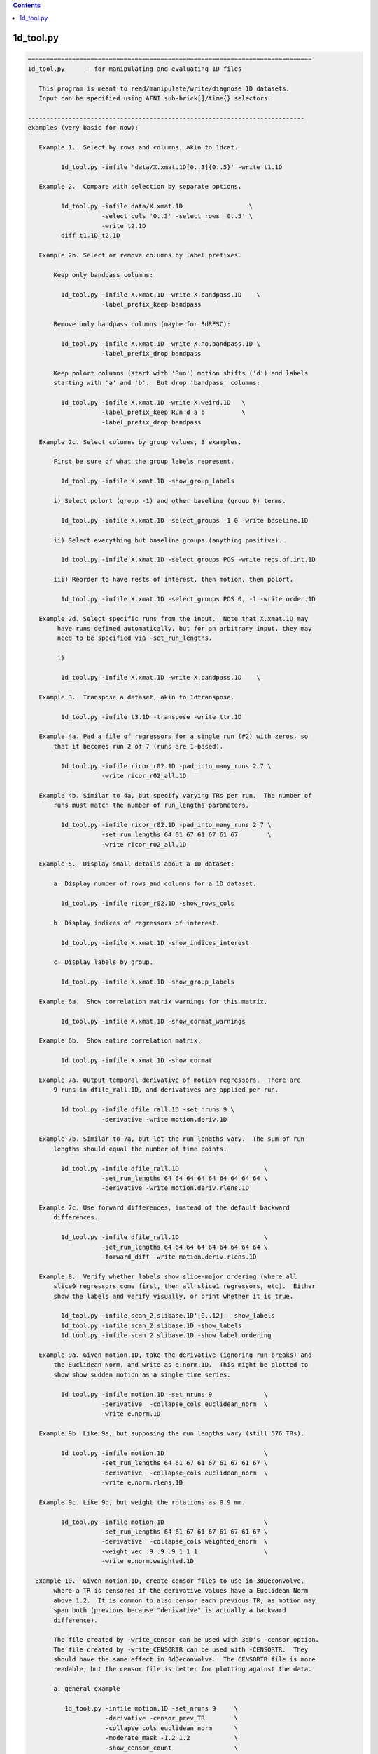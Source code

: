 .. contents:: 
    :depth: 4 

**********
1d_tool.py
**********

.. code-block:: none

    
    =============================================================================
    1d_tool.py      - for manipulating and evaluating 1D files
    
       This program is meant to read/manipulate/write/diagnose 1D datasets.
       Input can be specified using AFNI sub-brick[]/time{} selectors.
    
    ---------------------------------------------------------------------------
    examples (very basic for now):
    
       Example 1.  Select by rows and columns, akin to 1dcat.
    
             1d_tool.py -infile 'data/X.xmat.1D[0..3]{0..5}' -write t1.1D
    
       Example 2.  Compare with selection by separate options.
    
             1d_tool.py -infile data/X.xmat.1D                  \
                        -select_cols '0..3' -select_rows '0..5' \
                        -write t2.1D
             diff t1.1D t2.1D
    
       Example 2b. Select or remove columns by label prefixes.
    
           Keep only bandpass columns:
    
             1d_tool.py -infile X.xmat.1D -write X.bandpass.1D    \
                        -label_prefix_keep bandpass
    
           Remove only bandpass columns (maybe for 3dRFSC):
    
             1d_tool.py -infile X.xmat.1D -write X.no.bandpass.1D \
                        -label_prefix_drop bandpass
    
           Keep polort columns (start with 'Run') motion shifts ('d') and labels
           starting with 'a' and 'b'.  But drop 'bandpass' columns:
    
             1d_tool.py -infile X.xmat.1D -write X.weird.1D   \
                        -label_prefix_keep Run d a b          \
                        -label_prefix_drop bandpass
    
       Example 2c. Select columns by group values, 3 examples.
    
           First be sure of what the group labels represent.
    
             1d_tool.py -infile X.xmat.1D -show_group_labels
    
           i) Select polort (group -1) and other baseline (group 0) terms.
    
             1d_tool.py -infile X.xmat.1D -select_groups -1 0 -write baseline.1D
    
           ii) Select everything but baseline groups (anything positive).
    
             1d_tool.py -infile X.xmat.1D -select_groups POS -write regs.of.int.1D
    
           iii) Reorder to have rests of interest, then motion, then polort.
    
             1d_tool.py -infile X.xmat.1D -select_groups POS 0, -1 -write order.1D
    
       Example 2d. Select specific runs from the input.  Note that X.xmat.1D may
            have runs defined automatically, but for an arbitrary input, they may
            need to be specified via -set_run_lengths.
    
            i) 
    
             1d_tool.py -infile X.xmat.1D -write X.bandpass.1D    \
    
       Example 3.  Transpose a dataset, akin to 1dtranspose.
    
             1d_tool.py -infile t3.1D -transpose -write ttr.1D
    
       Example 4a. Pad a file of regressors for a single run (#2) with zeros, so
           that it becomes run 2 of 7 (runs are 1-based).
    
             1d_tool.py -infile ricor_r02.1D -pad_into_many_runs 2 7 \
                        -write ricor_r02_all.1D
    
       Example 4b. Similar to 4a, but specify varying TRs per run.  The number of
           runs must match the number of run_lengths parameters.
    
             1d_tool.py -infile ricor_r02.1D -pad_into_many_runs 2 7 \
                        -set_run_lengths 64 61 67 61 67 61 67        \
                        -write ricor_r02_all.1D
    
       Example 5.  Display small details about a 1D dataset:
    
           a. Display number of rows and columns for a 1D dataset.
    
             1d_tool.py -infile ricor_r02.1D -show_rows_cols
    
           b. Display indices of regressors of interest.
    
             1d_tool.py -infile X.xmat.1D -show_indices_interest
    
           c. Display labels by group.
    
             1d_tool.py -infile X.xmat.1D -show_group_labels
    
       Example 6a.  Show correlation matrix warnings for this matrix.
    
             1d_tool.py -infile X.xmat.1D -show_cormat_warnings
    
       Example 6b.  Show entire correlation matrix.
    
             1d_tool.py -infile X.xmat.1D -show_cormat
    
       Example 7a. Output temporal derivative of motion regressors.  There are
           9 runs in dfile_rall.1D, and derivatives are applied per run.
    
             1d_tool.py -infile dfile_rall.1D -set_nruns 9 \
                        -derivative -write motion.deriv.1D
    
       Example 7b. Similar to 7a, but let the run lengths vary.  The sum of run
           lengths should equal the number of time points.
    
             1d_tool.py -infile dfile_rall.1D                       \
                        -set_run_lengths 64 64 64 64 64 64 64 64 64 \
                        -derivative -write motion.deriv.rlens.1D
    
       Example 7c. Use forward differences, instead of the default backward
           differences.
    
             1d_tool.py -infile dfile_rall.1D                       \
                        -set_run_lengths 64 64 64 64 64 64 64 64 64 \
                        -forward_diff -write motion.deriv.rlens.1D
    
       Example 8.  Verify whether labels show slice-major ordering (where all
           slice0 regressors come first, then all slice1 regressors, etc).  Either
           show the labels and verify visually, or print whether it is true.
    
             1d_tool.py -infile scan_2.slibase.1D'[0..12]' -show_labels
             1d_tool.py -infile scan_2.slibase.1D -show_labels
             1d_tool.py -infile scan_2.slibase.1D -show_label_ordering
    
       Example 9a. Given motion.1D, take the derivative (ignoring run breaks) and
           the Euclidean Norm, and write as e.norm.1D.  This might be plotted to
           show show sudden motion as a single time series.
    
             1d_tool.py -infile motion.1D -set_nruns 9              \
                        -derivative  -collapse_cols euclidean_norm  \
                        -write e.norm.1D
    
       Example 9b. Like 9a, but supposing the run lengths vary (still 576 TRs).
    
             1d_tool.py -infile motion.1D                           \
                        -set_run_lengths 64 61 67 61 67 61 67 61 67 \
                        -derivative  -collapse_cols euclidean_norm  \
                        -write e.norm.rlens.1D
    
       Example 9c. Like 9b, but weight the rotations as 0.9 mm.
    
             1d_tool.py -infile motion.1D                           \
                        -set_run_lengths 64 61 67 61 67 61 67 61 67 \
                        -derivative  -collapse_cols weighted_enorm  \
                        -weight_vec .9 .9 .9 1 1 1                  \
                        -write e.norm.weighted.1D
    
      Example 10.  Given motion.1D, create censor files to use in 3dDeconvolve,
           where a TR is censored if the derivative values have a Euclidean Norm
           above 1.2.  It is common to also censor each previous TR, as motion may
           span both (previous because "derivative" is actually a backward
           difference).
    
           The file created by -write_censor can be used with 3dD's -censor option.
           The file created by -write_CENSORTR can be used with -CENSORTR.  They
           should have the same effect in 3dDeconvolve.  The CENSORTR file is more
           readable, but the censor file is better for plotting against the data.
     
           a. general example
    
              1d_tool.py -infile motion.1D -set_nruns 9     \
                         -derivative -censor_prev_TR        \
                         -collapse_cols euclidean_norm      \
                         -moderate_mask -1.2 1.2            \
                         -show_censor_count                 \
                         -write_censor subjA_censor.1D      \
                         -write_CENSORTR subjA_CENSORTR.txt
    
           b. using -censor_motion
    
              The -censor_motion option is available, which implies '-derivative',
              '-collapse_cols euclidean_norm', 'moderate_mask -LIMIT LIMIT', and the
              prefix for '-write_censor' and '-write_CENSORTR' output files.  This
              option will also result in subjA_enorm.1D being written, which is the
              euclidean norm of the derivative, before the extreme mask is applied.
    
              1d_tool.py -infile motion.1D -set_nruns 9     \
                         -show_censor_count                 \
                         -censor_motion 1.2 subjA           \
                         -censor_prev_TR
    
           c. allow the run lengths to vary
    
              1d_tool.py -infile motion.1D                           \
                         -set_run_lengths 64 61 67 61 67 61 67 61 67 \
                         -show_censor_count                          \
                         -censor_motion 1.2 subjA_rlens              \
                         -censor_prev_TR
    
           Consider also '-censor_prev_TR' and '-censor_first_trs'.
    
      Example 11.  Demean the data.  Use motion parameters as an example.
    
           The demean operation is done per run (default is 1 when 1d_tool.py
           does not otherwise know).
    
           a. across all runs (if runs are not known from input file)
    
             1d_tool.py -infile dfile_rall.1D -demean -write motion.demean.a.1D
    
           b. per run, over 9 runs of equal length
    
             1d_tool.py -infile dfile_rall.1D -set_nruns 9      \
                    -demean -write motion.demean.b.1D
    
           c. per run, over 9 runs of varying length
    
             1d_tool.py -infile dfile_rall.1D                   \
                    -set_run_lengths 64 61 67 61 67 61 67 61 67 \
                    -demean -write motion.demean.c.1D
    
      Example 12.  "Uncensor" the data, zero-padding previously censored TRs.
    
           Note that an X-matrix output by 3dDeconvolve contains censor
           information in GoodList, which is the list of uncensored TRs.
    
           a. if the input dataset has censor information
    
             1d_tool.py -infile X.xmat.1D -censor_fill -write X.uncensored.1D
    
           b. if censor information needs to come from a parent
    
             1d_tool.py -infile sum.ideal.1D -censor_fill_parent X.xmat.1D \
                        -write sum.ideal.uncensored.1D
    
           c. if censor information needs to come from a simple 1D time series
    
             1d_tool.py -censor_fill_parent motion_FT_censor.1D \
                        -infile cdata.1D -write cdata.zeropad.1D
    
      Example 13. Show whether the input file is valid as a numeric data file.
    
           a. as any generic 1D file
    
              1d_tool.py -infile data.txt -looks_like_1D
    
           b. as a 1D stim_file, of 3 runs of 64 TRs (TR is irrelevant)
    
              1d_tool.py -infile data.txt -looks_like_1D \
                         -set_run_lengths 64 64 64
    
           c. as a stim_times file with local times
    
              1d_tool.py -infile data.txt -looks_like_local_times \
                         -set_run_lengths 64 64 64 -set_tr 2
    
           d. as a 1D or stim_times file with global times
    
              1d_tool.py -infile data.txt -looks_like_global_times \
                         -set_run_lengths 64 64 64 -set_tr 2
    
           e. report modulation type (amplitude and/or duration)
    
              1d_tool.py -infile data.txt -looks_like_AM 
    
           f. perform all tests, reporting all errors
    
              1d_tool.py -infile data.txt -looks_like_test_all \
                         -set_run_lengths 64 64 64 -set_tr 2
    
       Example 14. Split motion parameters across runs, but keep them at the
           original length so they apply to the same multi-run regression.  Each
           file will be the same as the original for the run it applies to, but
           zero across all other runs.
    
           Note that -split_into_pad_runs takes the output prefix as a parameter.
    
             1d_tool.py -infile motion.1D                   \
                        -set_run_lengths 64 64 64           \
                        -split_into_pad_runs mot.padded
    
           The output files are:
              mot.padded.r01.1D   mot.padded.r02.1D   mot.padded.r03.1D
    
           If the run lengths are the same -set_nruns is shorter...
    
             1d_tool.py -infile motion.1D                   \
                        -set_nruns 3                        \
                        -split_into_pad_runs mot.padded
    
       Example 15a. Show the maximum pairwise displacement in the motion parameter
           file.  So over all TRs pairs, find the biggest displacement.
    
           In one direction it is easy (AP say).  If the minimum AP shift is -0.8
           and the maximum is 1.5, then the maximum displacement is 2.3 mm.  It
           is less clear in 6-D space, and instead of trying to find an enveloping
           set of "coordinates", distances between all N choose 2 pairs are
           evaluated (brute force).
    
            1d_tool.py -infile dfile_rall.1D -show_max_displace
    
       Example 15b. Like 15a, but do not include displacement from censored TRs.
    
            1d_tool.py -infile dfile_rall.1D -show_max_displace \
                       -censor_infile motion_censor.1D
    
       Example 16. Randomize a list of numbers, say, those from 1..40.
    
           The numbers can come from 1deval, with the result piped to
           '1d_tool.py -infile stdin -randomize_trs ...'.
    
            1deval -num 40 -expr t+1 |   \
               1d_tool.py -infile stdin -randomize_trs -write stdout
    
            See also -seed.
    
       Example 17. Display min, mean, max, stdev of 1D file.
    
            1d_tool.py -show_mmms -infile data.1D
    
           To be more detailed, get stats for each of x, y, and z directional
           blur estimates for all subjects.  Cat(enate) all of the subject files
           and pipe that to 1d_tool.py with infile - (meaning stdin).
    
            cat subject_results/group.*/sub*/*.results/blur.errts.1D \
                    | 1d_tool.py -show_mmms -infile -
    
       Example 18. Just output censor count for default method.
    
           This will output nothing but the number of TRs that would be censored,
           akin to using -censor_motion and -censor_prev_TR.
    
            1d_tool.py -infile dfile_rall.1D -set_nruns 3 -quick_censor_count 0.3
    
            1d_tool.py -infile dfile_rall.1D -set_run_lengths 100 80 120 \
                       -quick_censor_count 0.3
    
       Example 19. Compute GCOR from some 1D file.
    
           * Note, time should be in the vertical direction of the file
             (else use -transpose).
    
            1d_tool.py -infile data.1D -show_gcor
    
           Or get some GCOR documentation and many values.
            
            1d_tool.py -infile data.1D -show_gcor_doc
            1d_tool.py -infile data.1D -show_gcor_all
    
       Example 20. Display censored or uncensored TRs lists (for use in 3dTcat).
    
           TRs which were censored:
    
              1d_tool.py -infile X.xmat.1D -show_trs_censored encoded
    
           TRs which were applied in analysis (those NOT censored):
    
              1d_tool.py -infile X.xmat.1D -show_trs_uncensored encoded
    
           Only those applied in run #2 (1-based).
    
              1d_tool.py -infile X.xmat.1D -show_trs_uncensored encoded \
                         -show_trs_run 2
    
       Example 21. Convert to rank order.
    
           a. show rank order of slice times from a 1D file
    
             1d_tool.py -infile slice_times.1D -rank -write -
    
           b. show rank order of slice times piped directly from 3dinfo
    
             3dinfo -slice_timing epi+orig | 1d_tool.py -infile - -rank -write -
    
           c. show rank order using 'competition' rank, instead of default 'dense'
    
             3dinfo -slice_timing epi+orig \
                    | 1d_tool.py -infile - -rank_style competition -write -
    
       Example 22. Guess volreg base index from motion parameters.
    
             1d_tool.py -infile dfile_rall.1D -collapse_cols enorm -show_argmin
    
       Example 23. Convert volreg parameters to those suitable for 3dAllineate.
    
             1d_tool.py -infile dfile_rall.1D -volreg2allineate \
                        -write allin_rall_aff12.1D
    
       Example 24. Show TR counts per run.
    
            a. list the number of TRs in each run
    
              1d_tool.py -infile X.xmat.1D -show_tr_run_counts trs
    
            b. list the number of TRs censored in each run
    
              1d_tool.py -infile X.xmat.1D -show_tr_run_counts trs_cen
    
            c. list the number of TRs prior to censoring in each run
    
              1d_tool.py -infile X.xmat.1D -show_tr_run_counts trs_no_cen
    
            d. list the fraction of TRs censored per run
    
              1d_tool.py -infile X.xmat.1D -show_tr_run_counts frac_cen
    
            e. list the fraction of TRs censored in run 3
    
              1d_tool.py -infile X.xmat.1D -show_tr_run_counts frac_cen \
                         -show_trs_run 3
    
       Example 25. Show number of runs.
    
              1d_tool.py -infile X.xmat.1D -show_num_runs
    
       Example 26. Convert global index to run and TR index.
    
           Note that run indices are 1-based, while TR indices are 0-based,
           as usual.  Confusion is key.
    
           a. explicitly, given run lengths
    
              1d_tool.py -set_run_lengths 100 80 120 -index_to_run_tr 217
    
           b. implicitly, given an X-matrix (** be careful about censoring **)
    
              1d_tool.py -infile X.nocensor.xmat.1D -index_to_run_tr 217
    
       Example 27. Display length of response curve.
    
              1d_tool.py -show_trs_to_zero -infile data.1D
    
           Print out the length of the input (in TRs, say) until the data
           values become a constant zero.  Zeros that are followed by non-zero
           values are irrelevant.
    
       Example 28. convert slice order to slice times.
    
           A slice order might be the sequence in which slices were acquired.
           For example, with 33 slices, perhaps the order is:
    
              set slice_order = ( 0 6 12 18 24 30 1 7 13 19 25 31 2 8 14 20 \
                                  26 32 3 9 15 21 27 4 10 16 22 28 5 11 17 23 29 )
    
           Put this in a file:
    
              echo $slice_order > slice_order.1D
              1d_tool.py -set_tr 2 -slice_order_to_times \
                         -infile slice_order.1D -write slice_times.1D
    
           Or as a filter:
    
              echo $slice_order | 1d_tool.py -set_tr 2 -slice_order_to_times \
                                             -infile - -write -
    
    ---------------------------------------------------------------------------
    basic informational options:
    
       -help                        : show this help
       -hist                        : show the module history
       -show_valid_opts             : show all valid options
       -ver                         : show the version number
    
    ----------------------------------------
    required input:
    
       -infile DATASET.1D           : specify input 1D file
    
    ----------------------------------------
    general options:
    
       -add_cols NEW_DSET.1D        : extend dset to include these columns
    
       -backward_diff               : take derivative as first backward difference
    
            Take the backward differences at each time point.  For each index > 0,
            value[index] = value[index] - value[index-1], and value[0] = 0.
    
            This option is identical to -derivative.
    
            See also -forward_diff, -derivative, -set_nruns, -set_run_lens.
    
       -collapse_cols METHOD        : collapse multiple columns into one, where
    
            METHOD is one of: min, max, minabs, maxabs, euclidean_norm,
                              weighted_enorm.
    
            Consideration of the euclidean_norm method:
    
               For censoring, the euclidean_norm method is used (sqrt(sum squares)).
               This combines rotations (in degrees) with shifts (in mm) as if they
               had the same weight.
    
               Note that assuming rotations are about the center of mass (which
               should produce a minimum average distance), then the average arc
               length (averaged over the brain mask) of a voxel rotated by 1 degree
               (about the CM) is the following (for the given datasets):
    
                  TT_N27+tlrc:        0.967 mm (average radius = 55.43 mm)
                  MNIa_caez_N27+tlrc: 1.042 mm (average radius = 59.69 mm)
                  MNI_avg152T1+tlrc:  1.088 mm (average radius = 62.32 mm)
    
               The point of these numbers is to suggest that equating degrees and
               mm should be fine.  The average distance caused by a 1 degree
               rotation is very close to 1 mm (in an adult human).
    
             * 'enorm' is short for 'euclidean_norm'.
    
             * Use of weighted_enorm requires the -weight_vec option.
    
                  e.g. -collapse_cols weighted_enorm -weight_vec .9 .9 .9 1 1 1 
    
       -censor_motion LIMIT PREFIX  : create censor files
    
            This option implies '-derivative', '-collapse_cols euclidean_norm',
            'moderate_mask -LIMIT LIMIT' and applies PREFIX for '-write_censor'
            and '-write_CENSORTR' output files.  It also outputs the derivative
            of the euclidean norm, before the limit it applied.
    
            The temporal derivative is taken with run breaks applied (derivative
            of the first run of a TR is 0), then the columns are collapsed into
            one via each TR's vector length (Euclidean Norm: sqrt(sum of squares)).
            After that, a mask time series is made from TRs with values outside
            (-LIMIT,LIMIT), i.e. if >= LIMIT or <= LIMIT, result is 1.
    
            This binary time series is then written out in -CENSORTR format, with
            the moderate TRs written in -censor format (either can be applied in
            3dDeconvolve).  The output files will be named PREFIX_censor.1D,
            PREFIX_CENSORTR.txt and PREFIX_enorm.1D (e.g. subj123_censor.1D,
            subj123_CENSORTR.txt and subj123_enorm.1D).
    
            Besides an input motion file (-infile), the number of runs is needed
            (-set_nruns or -set_run_lengths).
    
            Consider also '-censor_prev_TR' and '-censor_first_trs'.
            See example 10.
    
       -censor_fill                 : expand data, filling censored TRs with zeros
       -censor_fill_parent PARENT   : similar, but get censor info from a parent
    
            The output of these operation is a longer dataset.  Each TR that had
            previously been censored is re-inserted as a zero.
    
            The purpose of this is to make 1D time series data properly align
            with the all_runs dataset, for example.  Otherwise, the ideal 1D data
            might have missing TRs, and so will align worse with responses over
            the duration of all runs (it might start aligned, but drift earlier
            and earlier as more TRs are censored).
    
            See example 12.
    
       -censor_infile CENSOR_FILE   : apply censoring to -infile dataset
    
            This removes TRs from the -infile dataset where the CENSOR_FILE is 0.
            The censor file is akin to what is used with "3dDeconvolve -censor",
            where TRs with 1 are kept and those with 0 are excluded from analysis.
    
            See example 15b.
    
       -censor_first_trs N          : when censoring motion, also censor the first
                                      N TRs of each run
       -censor_next_TR              : for each censored TR, also censor next one
                                      (probably for use with -forward_diff)
       -censor_prev_TR              : for each censored TR, also censor previous
       -cormat_cutoff CUTOFF        : set cutoff for cormat warnings (in [0,1])
       -demean                      : demean each run (new mean of each run = 0.0)
    
       -derivative                  : take the temporal derivative of each vector
                                      (done as first backward difference)
    
            Take the backward differences at each time point.  For each index > 0,
            value[index] = value[index] - value[index-1], and value[0] = 0.
    
            This option is identical to -backward_diff.
    
            See also -backward_diff, -forward_diff, -set_nruns, -set_run_lens.
    
       -extreme_mask MIN MAX        : make mask of extreme values
    
            Convert to a 0/1 mask, where 1 means the given value is extreme
            (outside the (MIN, MAX) range), and 0 means otherwise.  This is the
            opposite of -moderate_mask (not exactly, both are inclusive).
    
            Note: values = MIN or MAX will be in both extreme and moderate masks.
    
            Note: this was originally described incorrectly in the help.
    
       -forward_diff                : take first forward difference of each vector
    
            Take the first forward differences at each time point.  For index<last,
            value[index] = value[index+1] - value[index], and value[last] = 0.
    
            The difference between -forward_diff and -backward_diff is a time shift
            by one index.
    
            See also -backward_diff, -derivative, -set_nruns, -set_run_lens.
    
       -index_to_run_tr INDEX       : convert global INDEX to run and TR indices
    
            Given a list of run lengths, convert INDEX to a run and TR index pair.
    
            This option requires -set_run_lens or maybe an Xmat.
            
            See also -set_run_lens example 26.
    
       -moderate_mask MIN MAX       : make mask of moderate values
    
            Convert to a 0/1 mask, where 1 means the given value is moderate
            (within [MIN, MAX]), and 0 means otherwise.  This is useful for
            censoring motion (in the -censor case, not -CENSORTR), where the
            -censor file should be a time series of TRs to apply.
    
            See also -extreme_mask.
    
       -label_prefix_drop prefix1 prefix2 ... : remove labels matching prefix list
    
            e.g. to remove motion shift (starting with 'd') and bandpass labels:
    
                 -label_prefix_drop d bandpass
    
            This is a type of column selection.
    
            Use this option to remove columns from a matrix that have labels
            starting with any from the given prefix list.
    
            This option can be applied along with -label_prefix_keep.
    
            See also -label_prefix_keep and example 2b.
    
       -label_prefix_keep prefix1 prefix2 ... : keep labels matching prefix list
    
            e.g. to keep only motion shift (starting with 'd') and bandpass labels:
    
                 -label_prefix_keep d bandpass
    
            This is a type of column selection.
    
            Use this option to keep columns from a matrix that have labels starting
            with any from the given prefix list.
    
            This option can be applied along with -label_prefix_drop.
    
            See also -label_prefix_drop and example 2b.
    
       "Looks like" options:
    
            These are terminal options that check whether the input file seems to
            be of type 1D, local stim_times or global stim_times formats.  The only
            associated options are currently -infile, -set_run_lens, -set_tr and
            -verb.
    
            They are terminal in that no other 1D-style actions are performed.
            See 'timing_tool.py -help' for details on stim_times operations.
    
       -looks_like_1D               : is the file in 1D format
    
            Does the input data file seem to be in 1D format?
    
                - must be rectangular (same number of columns per row)
                - duration must match number of rows (if run lengths are given)
    
       -looks_like_AM               : does the file have modulators?
    
            Does the file seem to be in local or global times format, and
            do the times have modulators?
    
                - amplitude modulators should use '*' format (e.g. 127.3*5.1)
                - duration modulators should use trailing ':' format (12*5.1:3.4)
                - number of amplitude modulators should be constant
    
       -looks_like_local_times      : is the file in local stim_times format
    
            Does the input data file seem to be in the -stim_times format used by
            3dDeconvolve (and timing_tool.py)?  More specifically, is it the local
            format, with one scanning run per row.
    
                - number of rows must match number of runs
                - times cannot be negative
                - times must be unique per run (per row)
                - times cannot exceed the current run time
    
       -looks_like_global_times     : is the file in global stim_times format
    
            Does the input data file seem to be in the -stim_times format used by
            3dDeconvolve (and timing_tool.py)?  More specifically, is it the global
            format, either as one long row or one long line?
    
                - must be one dimensional (either a single row or column)
                - times cannot be negative
                - times must be unique
                - times cannot exceed total duration of all runs
    
       -looks_like_test_all         : run all -looks_like tests
    
            Applies all "looks like" test options: -looks_like_1D, -looks_like_AM,
            -looks_like_local_times and -looks_like_global_times.
    
       -overwrite                   : allow overwriting of any output dataset
    
       -pad_into_many_runs RUN NRUNS : pad as current run of num_runs
    
            e.g. -pad_into_many_runs 2 7
    
            This option is used to create a longer time series dataset where the
            input is consider one particular run out of many.  The output is
            padded with zero for all run TRs before and after this run.
    
            Given the example, there would be 1 run of zeros, then the input would
            be treated as run 2, and there would be 5 more runs of zeros.
    
       -quick_censor_count LIMIT    : output # TRs that would be censored
    
            e.g. -quick_censor_count 0.3
    
            This is akin to -censor_motion, but it only outputs the number of TRs
            that would be censored.  It does not actually create a censor file.
    
            This option essentially replaces these:
    
               -derivative -demean -collapse_cols euclidean_norm
               -censor_prev_TR -verb 0 -show_censor_count 
               -moderate_mask 0 LIMIT
    
       -rank                        : convert data to rank order
                                      0-based index order of small to large values
                                      The default rank STYLE is 'dense'.
    
            See also -rank_style.
    
       -rank_style STYLE            : convert to rank using the given style
    
            The STYLE refers to what to do in the case of repeated values.
            Assuming inputs 4 5 5 9...
    
                dense      - repeats get same rank, no gaps in rank
                            - same a "3dmerge -1rank"
                            - result: 0 1 1 2
    
                competition - repeats get same rank, leading to gaps in rank
                            - same a "3dmerge -1rank"
                            - result: 0 1 1 3
                              (case '2' is counted, though no such rank occurs)
    
            Option '-rank' uses style 'dense'.
    
            See also -rank.
    
       -reverse_rank                : convert data to reverse rank order
                                      (large values come first)
    
       -reverse                     : reverse data over time
       -randomize_trs               : randomize the data over time
       -seed SEED                   : set random number seed (integer)
       -select_groups g0 g1 ...     : select columns by group numbers
    
            e.g. -select groups 0
            e.g. -select groups POS 0
    
            An X-matrix dataset (e.g. X.xmat.1D) often has columns partitioned by
            groups, such as:
                    -1  : polort regressors
                     0  : motion regressors and other (non-polort) baseline terms
                     N>0: regressors of interest
    
            This option can be used to select columns by integer groups, with
            special cases of POS (regs of interest), NEG (probably polort).
            Note that NONNEG is unneeded as it is the pair POS 0.
    
            See also -show_group_labels.
    
       -select_cols SELECTOR        : apply AFNI column selectors, [] is optional
                                      e.g. '[5,0,7..21(2)]'
       -select_rows SELECTOR        : apply AFNI row selectors, {} is optional
                                      e.g. '{5,0,7..21(2)}'
       -select_runs r1 r2 ...       : extract the given runs from the dataset
                                      (these are 1-based run indices)
                                      e.g. 2
                                      e.g. 2 3 1 1 1 1 1 4
       -set_nruns NRUNS             : treat the input data as if it has nruns
                                      (e.g. applies to -derivative and -demean)
    
            See examples 7a, 10a and b, and 14.
    
       -set_run_lengths N1 N2 ...   : treat as if data has run lengths N1, N2, etc.
                                      (applies to -derivative, for example)
    
            Notes:  o  option -set_nruns is not allowed with -set_run_lengths
                    o  the sum of run lengths must equal NT
    
            See examples 7b, 10c and 14.
    
       -set_tr TR                   : set the TR (in seconds) for the data
       -show_argmin                 : display the index of min arg (of first column)
       -show_censor_count           : display the total number of censored TRs
                               Note : if input is a valid xmat.1D dataset, then the
                                      count will come from the header.  Otherwise
                                      the input is assumed to be a binary censor
                                      file, and zeros are simply counted.
       -show_cormat                 : display correlation matrix
       -show_cormat_warnings        : display correlation matrix warnings
       -show_gcor                   : display GCOR: the average correlation
       -show_gcor_all               : display many ways of computing (a) GCOR
       -show_gcor_doc               : display descriptions of those ways
       -show_group_labels           : display group and label, per column
       -show_indices_baseline       : display column indices for baseline
       -show_indices_motion         : display column indices for motion regressors
       -show_indices_interest       : display column indices for regs of interest
       -show_label_ordering         : display the labels
       -show_labels                 : display the labels
       -show_max_displace           : display max displacement (from motion params)
                                      - the maximum pairwise distance (enorm)
       -show_mmms                   : display min, mean, max, stdev of columns
       -show_num_runs               : display number of runs found
       -show_rows_cols              : display the number of rows and columns
       -show_tr_run_counts STYLE    : display TR counts per run, according to STYLE
                                      STYLE can be one of:
                                         trs        : TR counts
                                         trs_cen    : censored TR counts
                                         trs_no_cen : TR counts, as if no censoring
                                         frac_cen   : fractions of TRs censored
            See example 24.
    
       -show_trs_censored STYLE     : display a list of TRs which were censored
       -show_trs_uncensored STYLE   : display a list of TRs which were not censored
                                      STYLE can be one of:
                                         comma      : comma delimited
                                         space      : space delimited
                                         encoded    : succinct selector list
                                         verbose    : chatty
            See example 20.
    
       -show_trs_run RUN            : restrict -show_trs_[un]censored to the given
                                      1-based run
       -show_trs_to_zero            : display number of TRs before final zero value
                                      (e.g. length of response curve)
    
       -slice_order_to_times        : convert a list of slice indices to times
    
            Programs like to3d, 3drefit, 3dTcat and 3dTshift expect slice timing
            to be a list of slice times over the sequential slices.  But in some
            cases, people have an ordered list of slices.  So the sorting needs
            to change.
    
            If TR=2 and the slice order is:  0  2  4  6  8  1  3  5  7  9
    
            Then the slices/times ordered by time (as input) are:
    
               slices: 0    2    4    6    8    1    3    5    7    9
               times:  0.0  0.2  0.4  0.6  0.8  1.0  1.2  1.4  1.6  1.8
    
            And the slices/times ordered instead by slice index are:
    
               slices: 0    1    2    3    4    5    6    7    8    9
               times:  0.0  1.0  0.2  1.2  0.4  1.4  0.6  1.6  0.8  1.8
    
            It is this final list of times that is output.
    
            See example 28.
    
       -sort                        : sort data over time (smallest to largest)
                                      - sorts EVERY vector
                                      - consider the -reverse option
    
       -split_into_pad_runs PREFIX  : split input into one padded file per run
    
            e.g. -split_into_pad_runs motion.pad
    
            This option is used for breaking a set of regressors up by run.  The
            output would be one file per run, where each file is the same as the
            input for the run it corresponds to, and is padded with 0 across all
            other runs.
    
            Assuming the 300 row input dataset spans 3 100-TR runs, then there
            would be 3 output datasets created, each still be 300 rows:
    
                motion.pad.r01.1D   : 100 rows as input, 200 rows of 0
                motion.pad.r02.1D   : 100 rows of 0, 100 rows as input, 100 of 0
                motion.pad.r03.1D   : 200 rows of 0, 100 rows as input
    
            This option requires either -set_nruns or -set_run_lengths.
    
            See example 14.
    
       -transpose                   : transpose the input matrix (rows for columns)
       -transpose_write             : transpose the output matrix before writing
       -volreg2allineate            : convert 3dvolreg parameters to 3dAllineate
    
            This option should be used when the -infile file is a 6 column file
            of motion parameters (roll, pitch, yaw, dS, dL, dP).  The output would
            be converted to a 12 parameter file, suitable for input to 3dAllineate
            via the -1Dparam_apply option.
    
            volreg:     roll, pitch, yaw,   dS,    dL,     dP
            3dAllinate: -dL,  -dP,   -dS,   roll,  pitch,  yaw,  0,0,0,  0,0,0
    
            These parameters would be to correct the motion, akin to what 3dvolreg
            did (i.e. they are the negative estimates of how the subject moved).
    
            See example 23.
    
       -write FILE                  : write the current 1D data to FILE
    
       -weight_vec v1 v2 ...        : supply weighting vector
    
            e.g. -weight_vec 0.9 0.9 0.9 1 1 1
    
            This vector currently works only with the weighted_enorm method for
            the -collapse_cols option.  If supplied (as with the example), it will
            weight the angles at 0.9 times the weights of the shifts in the motion
            parameters output by 3dvolreg.
    
            See also -collapse_cols.
    
       -write_censor FILE           : write as boolean censor.1D
    
            e.g. -write_censor subjA_censor.1D
    
            This file can be given to 3dDeconvolve to censor TRs with excessive
            motion, applied with the -censor option.
    
                e.g. 3dDeconvolve -censor subjA_censor.1D
    
            This file works well for plotting against the data, where the 0 entries
            are removed from the regression of 3dDeconvolve.  Alternatively, the
            file created with -write_CENSORTR is probably more human readable.
    
       -write_CENSORTR FILE         : write censor times as CENSORTR string
    
            e.g. -write_CENSORTR subjA_CENSORTR.txt
    
            This file can be given to 3dDeconvolve to censor TRs with excessive
            motion, applied with the -CENSORTR option.
    
                e.g. 3dDeconvolve -CENSORTR `cat subjA_CENSORTR.txt`
    
            Which might expand to:
    
                     3dDeconvolve -CENSORTR '1:16..19,44 3:28 4:19,37..39'
    
            Note that the -CENSORTR option requires the text on the command line.
    
            This file is in the easily readable format applied with -CENSORTR.
            It has the same effect on 3dDeconvolve as the sister file from
            -write_censor, above.
    
       -verb LEVEL                  : set the verbosity level
    
    -----------------------------------------------------------------------------
    R Reynolds    March 2009
    =============================================================================
